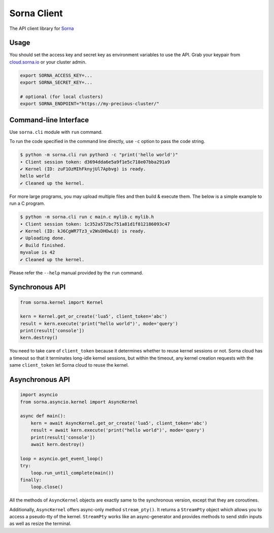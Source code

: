 Sorna Client
============

|PyPI| |Python Versions| |Travis Build Status| |AppVeyor Build Status|
|Code Coverage|

The API client library for `Sorna <http://sorna.io>`__

Usage
-----

You should set the access key and secret key as environment variables to
use the API. Grab your keypair from
`cloud.sorna.io <https://cloud.sorna.io>`__ or your cluster admin.

.. code:: sh

    export SORNA_ACCESS_KEY=...
    export SORNA_SECRET_KEY=...

    # optional (for local clusters)
    export SORNA_ENDPOINT="https://my-precious-cluster/"

Command-line Interface
----------------------

Use ``sorna.cli`` module with ``run`` command.

To run the code specified in the command line directly, use ``-c``
option to pass the code string.

.. code:: console

    $ python -m sorna.cli run python3 -c "print('hello world')"
    ∙ Client session token: d3694dda6e5a9f1e5c718e07bba291a9
    ✔ Kernel (ID: zuF1OzMIhFknyjUl7Apbvg) is ready.
    hello world
    ✔ Cleaned up the kernel.

For more large programs, you may upload multiple files and then build &
execute them. The below is a simple example to run a C program.

.. code:: console

    $ python -m sorna.cli run c main.c mylib.c mylib.h
    ∙ Client session token: 1c352a572bc751a81d1f812186093c47
    ✔ Kernel (ID: kJ6CgWR7Tz3_v2WsDHOwLQ) is ready.
    ✔ Uploading done.
    ✔ Build finished.
    myvalue is 42
    ✔ Cleaned up the kernel.

Please refer the ``--help`` manual provided by the ``run`` command.

Synchronous API
---------------

.. code:: python

    from sorna.kernel import Kernel

    kern = Kernel.get_or_create('lua5', client_token='abc')
    result = kern.execute('print("hello world")', mode='query')
    print(result['console'])
    kern.destroy()

You need to take care of ``client_token`` because it determines whether
to reuse kernel sessions or not. Sorna cloud has a timeout so that it
terminates long-idle kernel sessions, but within the timeout, any kernel
creation requests with the same ``client_token`` let Sorna cloud to
reuse the kernel.

Asynchronous API
----------------

.. code:: python

    import asyncio
    from sorna.asyncio.kernel import AsyncKernel

    async def main():
        kern = await AsyncKernel.get_or_create('lua5', client_token='abc')
        result = await kern.execute('print("hello world")', mode='query')
        print(result['console'])
        await kern.destroy()

    loop = asyncio.get_event_loop()
    try:
        loop.run_until_complete(main())
    finally:
        loop.close()

All the methods of ``AsyncKernel`` objects are exactly same to the
synchronous version, except that they are coroutines.

Additionally, ``AsyncKernel`` offers async-only method ``stream_pty()``.
It returns a ``StreamPty`` object which allows you to access a
pseudo-tty of the kernel. ``StreamPty`` works like an async-generator
and provides methods to send stdin inputs as well as resize the
terminal.

.. |PyPI| image:: https://badge.fury.io/py/sorna-client.svg
   :target: https://pypi.python.org/pypi/sorna-client
.. |Python Versions| image:: https://img.shields.io/pypi/pyversions/sorna-client.svg
   :target: https://pypi.org/project/sorna-client/
.. |Travis Build Status| image:: https://travis-ci.org/lablup/sorna-client.svg?branch=master
   :target: https://travis-ci.org/lablup/sorna-client
.. |AppVeyor Build Status| image:: https://ci.appveyor.com/api/projects/status/5h6r1cmbx2965yn1/branch/master?svg=true
   :target: https://ci.appveyor.com/project/achimnol/sorna-client/branch/master
.. |Code Coverage| image:: https://codecov.io/gh/lablup/sorna-client/branch/master/graph/badge.svg
   :target: https://codecov.io/gh/lablup/sorna-client


